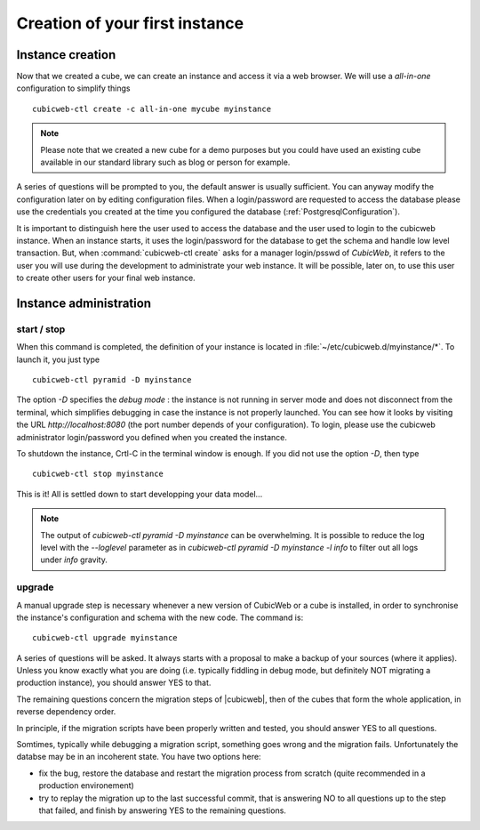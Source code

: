 .. -*- coding: utf-8 -*-

Creation of your first instance
===============================

Instance creation
-----------------

Now that we created a cube, we can create an instance and access it via a web
browser. We will use a `all-in-one` configuration to simplify things ::

  cubicweb-ctl create -c all-in-one mycube myinstance

.. note::
  Please note that we created a new cube for a demo purposes but
  you could have used an existing cube available in our standard library
  such as blog or person for example.

A series of questions will be prompted to you, the default answer is usually
sufficient. You can anyway modify the configuration later on by editing
configuration files. When a login/password are requested to access the database
please use the credentials you created at the time you configured the database
(:ref:`PostgresqlConfiguration`).

It is important to distinguish here the user used to access the database and the
user used to login to the cubicweb instance. When an instance starts, it uses
the login/password for the database to get the schema and handle low level
transaction. But, when :command:`cubicweb-ctl create` asks for a manager
login/psswd of *CubicWeb*, it refers to the user you will use during the
development to administrate your web instance. It will be possible, later on,
to use this user to create other users for your final web instance.


Instance administration
-----------------------

start / stop
~~~~~~~~~~~~

When this command is completed, the definition of your instance is
located in :file:`~/etc/cubicweb.d/myinstance/*`. To launch it, you
just type ::

  cubicweb-ctl pyramid -D myinstance

The option `-D` specifies the *debug mode* : the instance is not
running in server mode and does not disconnect from the terminal,
which simplifies debugging in case the instance is not properly
launched. You can see how it looks by visiting the URL
`http://localhost:8080` (the port number depends of your
configuration). To login, please use the cubicweb administrator
login/password you defined when you created the instance.

To shutdown the instance, Crtl-C in the terminal window is enough.
If you did not use the option `-D`, then type ::

  cubicweb-ctl stop myinstance

This is it! All is settled down to start developping your data model...

.. note::

  The output of `cubicweb-ctl pyramid -D myinstance` can be
  overwhelming. It is possible to reduce the log level with the
  `--loglevel` parameter as in `cubicweb-ctl pyramid -D myinstance -l
  info` to filter out all logs under `info` gravity.

upgrade
~~~~~~~

A manual upgrade step is necessary whenever a new version of CubicWeb or
a cube is installed, in order to synchronise the instance's
configuration and schema with the new code.  The command is::

  cubicweb-ctl upgrade myinstance

A series of questions will be asked. It always starts with a proposal
to make a backup of your sources (where it applies). Unless you know
exactly what you are doing (i.e. typically fiddling in debug mode, but
definitely NOT migrating a production instance), you should answer YES
to that.

The remaining questions concern the migration steps of |cubicweb|,
then of the cubes that form the whole application, in reverse
dependency order.

In principle, if the migration scripts have been properly written and
tested, you should answer YES to all questions.

Somtimes, typically while debugging a migration script, something goes
wrong and the migration fails. Unfortunately the databse may be in an
incoherent state. You have two options here:

* fix the bug, restore the database and restart the migration process
  from scratch (quite recommended in a production environement)

* try to replay the migration up to the last successful commit, that
  is answering NO to all questions up to the step that failed, and
  finish by answering YES to the remaining questions.

